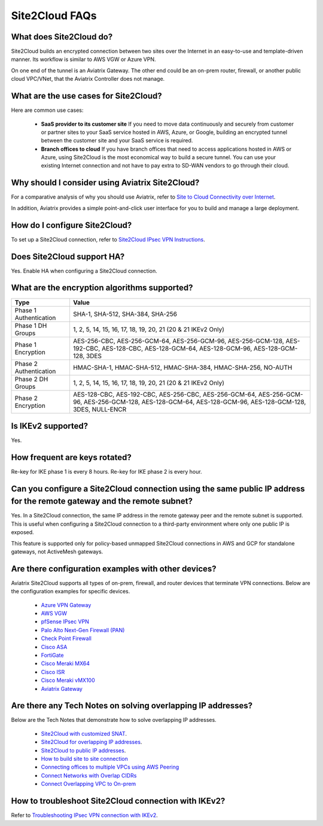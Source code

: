 .. meta::
   :description: Site2Cloud Frequently Asked Questions
   :keywords: Aviatrix Site2Cloud, Aviatrix, AWS

============================
Site2Cloud FAQs
============================

What does Site2Cloud do?
--------------------------

Site2Cloud builds an encrypted connection between two sites over the Internet
in an easy-to-use and template-driven manner. Its workflow is similar to AWS VGW or Azure VPN.  

On one end of the tunnel is an Aviatrix Gateway. The other end could be an on-prem router, firewall, or 
another public cloud VPC/VNet, that the Aviatrix Controller does not manage.  

What are the use cases for Site2Cloud?
----------------------------------------

Here are common use cases:

 - **SaaS provider to its customer site** If you need to move data continuously and securely from customer or partner sites to your SaaS service hosted in AWS, Azure, or Google, building an encrypted tunnel between the customer site and your SaaS service is required. 

 - **Branch offices to cloud** If you have branch offices that need to access applications hosted in AWS or Azure, using Site2Cloud is the most economical way to build a secure tunnel. You can use your existing Internet connection and not have to pay extra to SD-WAN vendors to go through their cloud.

Why should I consider using Aviatrix Site2Cloud?
--------------------------------------------------------------

For a comparative analysis of why you should use Aviatrix, refer to `Site to Cloud Connectivity over Internet <http://docs.aviatrix.com/StartUpGuides/aviatrix_overview.html#site-to-cloud-connectivity-over-internet>`_. 

In addition, Aviatrix provides a simple point-and-click user interface for you to build and manage a large deployment. 

How do I configure Site2Cloud?
------------------------------------------

To set up a Site2Cloud connection, refer to `Site2Cloud IPsec VPN Instructions <http://docs.aviatrix.com/HowTos/site2cloud.html>`_.

Does Site2Cloud support HA?
------------------------------------------

Yes. Enable HA when configuring a Site2Cloud connection. 

What are the encryption algorithms supported?
------------------------------------------------

====================================       ================================================================================================================================
**Type**                                   **Value**
====================================       ================================================================================================================================
Phase 1 Authentication                     SHA-1, SHA-512, SHA-384, SHA-256
Phase 1 DH Groups                          1, 2, 5, 14, 15, 16, 17, 18, 19, 20, 21 (20 & 21 IKEv2 Only)
Phase 1  Encryption                        AES-256-CBC, AES-256-GCM-64, AES-256-GCM-96, AES-256-GCM-128, AES-192-CBC, AES-128-CBC, AES-128-GCM-64, AES-128-GCM-96, AES-128-GCM-128, 3DES
Phase 2 Authentication                     HMAC-SHA-1, HMAC-SHA-512, HMAC-SHA-384, HMAC-SHA-256, NO-AUTH
Phase 2 DH Groups                          1, 2, 5, 14, 15, 16, 17, 18, 19, 20, 21 (20 & 21 IKEv2 Only)
Phase 2 Encryption                         AES-128-CBC, AES-192-CBC, AES-256-CBC, AES-256-GCM-64, AES-256-GCM-96, AES-256-GCM-128, AES-128-GCM-64, AES-128-GCM-96, AES-128-GCM-128, 3DES, NULL-ENCR

====================================       ================================================================================================================================

Is IKEv2 supported?
---------------------

Yes.

How frequent are keys rotated?
---------------------------------

Re-key for IKE phase 1 is every 8 hours. Re-key for IKE phase 2 is every hour. 

Can you configure a Site2Cloud connection using the same public IP address for the remote gateway and the remote subnet?
----------------------------------------------------------------------------------------------------------------------------------------------------------

Yes. In a Site2Cloud connection, the same IP address in the remote gateway peer and the remote subnet is supported.  This is useful when configuring a Site2Cloud connection to a third-party environment where only one public IP is exposed.

This feature is supported only for policy-based unmapped Site2Cloud connections in AWS and GCP for standalone gateways, not ActiveMesh gateways.

Are there configuration examples with other devices?
--------------------------------------------------------------------

Aviatrix Site2Cloud supports all types of on-prem, firewall, and router devices that
terminate VPN connections. Below are the configuration examples for specific devices.

    - `Azure VPN Gateway <./avxgw_azurevpngw_site2cloud.html>`_
    - `AWS VGW <./site2cloud_awsvgw.html>`_
    - `pfSense IPsec VPN <./CloudToPfSense.html>`__
    - `Palo Alto Next-Gen Firewall (PAN) <./S2C_GW_PAN.html>`__
    - `Check Point Firewall <./S2C_GW_CP.html>`__
    - `Cisco ASA <./S2C_GW_ASA.html>`__
    - `FortiGate <./site2cloud_fortigate.html>`__
    - `Cisco Meraki MX64 <./site2cloud_meraki.html>`__
    - `Cisco ISR <./S2C_GW_IOS.html>`__
    - `Cisco Meraki vMX100 <./site2cloud_meraki_vmx100.html>`_
    - `Aviatrix Gateway <./site2cloud_aviatrix.html>`_

Are there any Tech Notes on solving overlapping IP addresses?
-----------------------------------------------------------------------------

Below are the Tech Notes that demonstrate how to solve overlapping IP addresses.

  - `Site2Cloud with customized SNAT <https://docs.aviatrix.com/HowTos/s2c_vgw_snat.html>`_.
  - `Site2Cloud for overlapping IP addresses <https://docs.aviatrix.com/HowTos/s2c_overlapping_subnets.html>`_.
  - `Site2Cloud to public IP addresses <https://docs.aviatrix.com/HowTos/s2c_for_publicIP.html>`_.
  - `How to build site to site connection <https://docs.aviatrix.com/HowTos/site_to_site_vpn.html>`_
  - `Connecting offices to multiple VPCs using AWS Peering <https://docs.aviatrix.com/HowTos/simpletransit.html>`_
  - `Connect Networks with Overlap CIDRs <https://docs.aviatrix.com/HowTos/connect_overlap_cidrs.html>`_
  - `Connect Overlapping VPC to On-prem <https://docs.aviatrix.com/HowTos/connect_overlap_vpc_via_VGW.html>`_
  
How to troubleshoot Site2Cloud connection with IKEv2?
------------------------------------------------------------------------

Refer to `Troubleshooting IPsec VPN connection with IKEv2 <https://docs.aviatrix.com/HowTos/troubleshooting_ipsec_vpn_connection_with_ikev2.html>`_.

.. |image1| image:: FAQ_media/image1.png

.. disqus::
